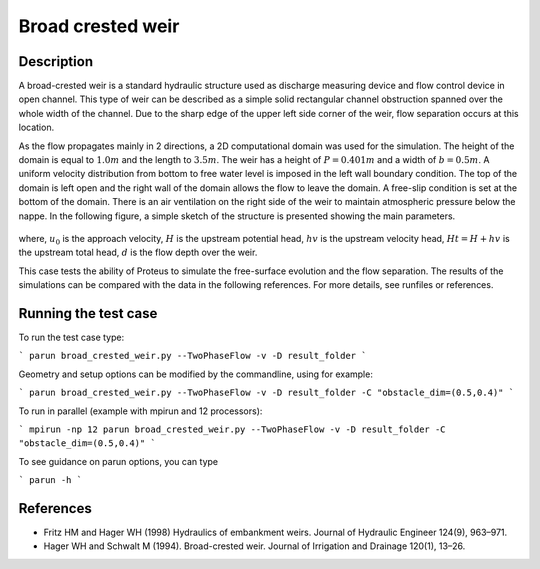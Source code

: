 Broad crested weir
==================

Description
-----------

A broad-crested weir is a standard hydraulic structure used as
discharge measuring device and flow control device in open
channel. This type of weir can be described as a simple solid
rectangular channel obstruction spanned over the whole width of the
channel. Due to the sharp edge of the upper left side corner of the
weir, flow separation occurs at this location.

As the flow propagates mainly in 2 directions, a 2D computational
domain was used for the simulation.  The height of the domain is equal
to :math:`1.0 m` and the length to :math:`3.5 m`.
The weir has a height of :math:`P=0.401 m` and a width of
:math:`b=0.5 m`.  A uniform velocity distribution from bottom to
free water level is imposed in the left wall boundary condition. The
top of the domain is left open and the right wall of the domain allows
the flow to leave the domain. A free-slip condition is set at the 
bottom of the domain. There is an air ventilation on the right side of 
the weir to maintain atmospheric pressure below the nappe. In the following figure, a simple sketch of the structure is 
presented showing the main parameters.

.. figure:: ./BroadWeir.bmp
   :width: 100%
   :align: center

where, :math:`u_0` is the approach velocity, :math:`H` is the upstream
potential head, :math:`hv` is the upstream velocity head, :math:`Ht =
H + hv` is the upstream total head, :math:`d` is the flow depth over
the weir.

This case tests the ability of Proteus to simulate the free-surface
evolution and the flow separation. The results of the simulations can
be compared with the data in the following references.  For more
details, see runfiles or references.


Running the test case
-----

To run the test case type:

```
parun broad_crested_weir.py --TwoPhaseFlow -v -D result_folder
```

Geometry and setup options can be modified by the commandline, using for example:

```
parun broad_crested_weir.py --TwoPhaseFlow -v -D result_folder -C "obstacle_dim=(0.5,0.4)"
```

To run in parallel (example with mpirun and 12 processors):

```
mpirun -np 12 parun broad_crested_weir.py --TwoPhaseFlow -v -D result_folder -C "obstacle_dim=(0.5,0.4)"
```


To see guidance on parun options, you can type  

```
parun -h
```


References
----------

- Fritz HM and Hager WH (1998) Hydraulics of embankment weirs. Journal
  of Hydraulic Engineer 124(9), 963–971.

- Hager WH and Schwalt M (1994). Broad-crested weir. Journal of
  Irrigation and Drainage 120(1), 13–26.

